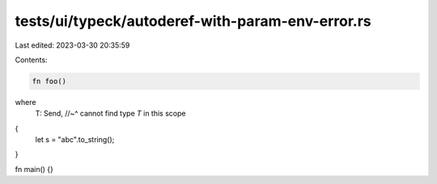tests/ui/typeck/autoderef-with-param-env-error.rs
=================================================

Last edited: 2023-03-30 20:35:59

Contents:

.. code-block:: rs

    fn foo()
where
    T: Send,
    //~^ cannot find type `T` in this scope
{
    let s = "abc".to_string();
}

fn main() {}


